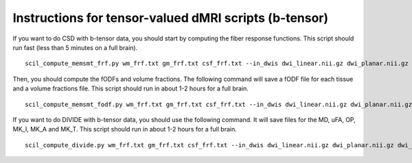 Instructions for tensor-valued dMRI scripts (b-tensor)
======================================================


If you want to do CSD with b-tensor data, you should start by computing the fiber response functions. This script should run fast (less than 5 minutes on a full brain).
::

    scil_compute_memsmt_frf.py wm_frf.txt gm_frf.txt csf_frf.txt --in_dwis dwi_linear.nii.gz dwi_planar.nii.gz dwi_spherical.nii.gz --in_bvals dwi_linear.bval dwi_planar.bval dwi_spherical.bval --in_bvecs dwi_linear.bvec dwi_planar.bvec dwi_spherical.bvec --in_bdeltas 1 -0.5 0 --mask mask.nii.gz --mask_wm wm_mask.nii.gz --mask_gm gm_mask.nii.gz --mask_csf csf_mask.nii.gz -f

Then, you should compute the fODFs and volume fractions. The following command will save a fODF file for each tissue and a volume fractions file. This script should run in about 1-2 hours for a full brain.
::

    scil_compute_memsmt_fodf.py wm_frf.txt gm_frf.txt csf_frf.txt --in_dwis dwi_linear.nii.gz dwi_planar.nii.gz dwi_spherical.nii.gz --in_bvals dwi_linear.bval dwi_planar.bval dwi_spherical.bval --in_bvecs dwi_linear.bvec dwi_planar.bvec dwi_spherical.bvec --in_bdeltas 1 -0.5 0 --mask mask.nii.gz --processes 8 -f

If you want to do DIVIDE with b-tensor data, you should use the following command. It will save files for the MD, uFA, OP, MK_I, MK_A and MK_T. This script should run in about 1-2 hours for a full brain.
::

    scil_compute_divide.py wm_frf.txt gm_frf.txt csf_frf.txt --in_dwis dwi_linear.nii.gz dwi_planar.nii.gz dwi_spherical.nii.gz --in_bvals dwi_linear.bval dwi_planar.bval dwi_spherical.bval --in_bvecs dwi_linear.bvec dwi_planar.bvec dwi_spherical.bvec --in_bdeltas 1 -0.5 0 --mask mask.nii.gz --fa fa.nii.gz --processes 8 -f